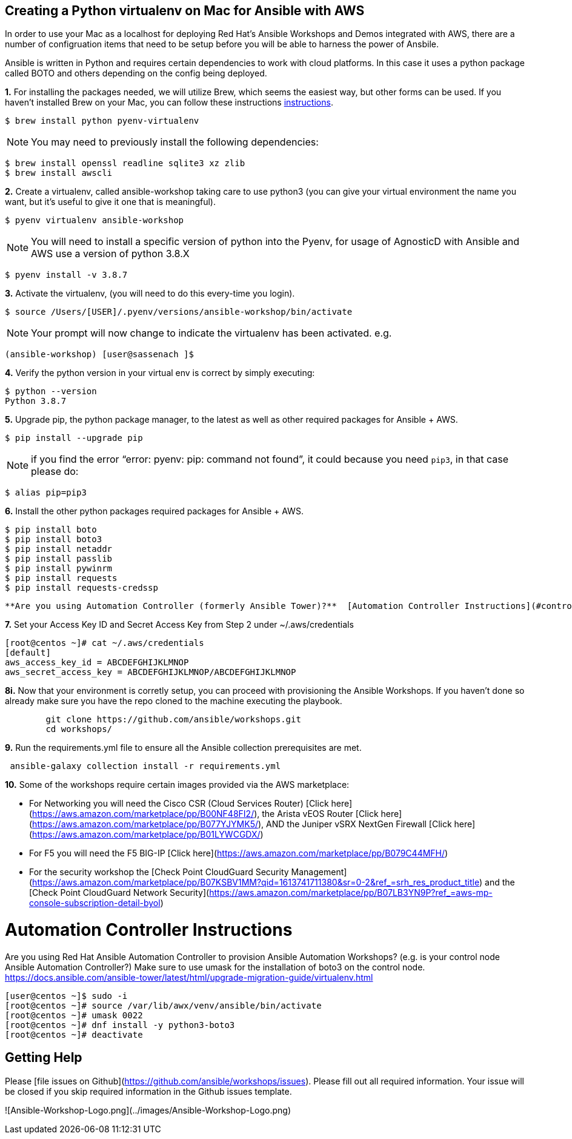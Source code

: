 
== Creating a Python virtualenv on Mac for Ansible with AWS
In order to use your Mac as a localhost for deploying Red Hat's Ansible Workshops and Demos integrated with AWS, there are a number of configruation items that need to be setup before you will be able to harness the power of Ansbile. 

Ansible is written in Python and requires certain dependencies to work with cloud platforms. In this case it uses a python package called BOTO and others depending on the config being deployed.

*1.* For installing the packages needed, we will utilize Brew, which seems the easiest way, but other forms can be used. If you haven't installed Brew on your Mac, you can follow these instructions link:https://docs.brew.sh/Installation[instructions].

[source, shell]
----
$ brew install python pyenv-virtualenv
----

NOTE: You may need to previously install the following dependencies:

[source, shell]
----
$ brew install openssl readline sqlite3 xz zlib
$ brew install awscli
----

*2.* Create a virtualenv, called ansible-workshop taking care to use python3 (you can give your virtual environment the name you want, but it's useful to give it one that is meaningful).

[source, shell]
----
$ pyenv virtualenv ansible-workshop
----

NOTE: You will need to install a specific version of python into the Pyenv, for usage of AgnosticD with Ansible and AWS use a version of python 3.8.X

[source, shell]
----
$ pyenv install -v 3.8.7
----

*3.* Activate the virtualenv, (you will need to do this every-time you login).

[source, shell]
----
$ source /Users/[USER]/.pyenv/versions/ansible-workshop/bin/activate
----

NOTE: Your prompt will now change to indicate the virtualenv has been activated. e.g. 

`(ansible-workshop) [user@sassenach ]$`

*4.* Verify the python version in your virtual env is correct by simply executing:

[source, shell]
----
$ python --version
Python 3.8.7
----

*5.* Upgrade pip, the python package manager, to the latest as well as other required packages for Ansible + AWS.

[source, shell]
----
$ pip install --upgrade pip
----

NOTE: if you find the error "`error: pyenv: pip: command not found`", it could because you need `pip3`, in that case please do:

[source, shell]
----
$ alias pip=pip3
----
*6.* Install the other python packages required packages for Ansible + AWS.

[source, shell]
----
$ pip install boto 
$ pip install boto3 
$ pip install netaddr 
$ pip install passlib 
$ pip install pywinrm 
$ pip install requests 
$ pip install requests-credssp
----
  **Are you using Automation Controller (formerly Ansible Tower)?**  [Automation Controller Instructions](#controller-instructions)

*7.* Set your Access Key ID and Secret Access Key from Step 2 under ~/.aws/credentials

```
[root@centos ~]# cat ~/.aws/credentials
[default]
aws_access_key_id = ABCDEFGHIJKLMNOP
aws_secret_access_key = ABCDEFGHIJKLMNOP/ABCDEFGHIJKLMNOP
```

*8i.* Now that your environment is corretly setup, you can proceed with provisioning the Ansible Workshops.  If you haven't done so already make sure you have the repo cloned to the machine executing the playbook.
```
        git clone https://github.com/ansible/workshops.git
        cd workshops/
```

*9.* Run the requirements.yml file to ensure all the Ansible collection prerequisites are met.

```
￼ansible-galaxy collection install -r requirements.yml
```

*10.*  Some of the workshops require certain images provided via the AWS marketplace:

  - For Networking you will need the Cisco CSR (Cloud Services Router) [Click here](https://aws.amazon.com/marketplace/pp/B00NF48FI2/), the Arista vEOS Router [Click here](https://aws.amazon.com/marketplace/pp/B077YJYMK5/), AND the Juniper vSRX NextGen Firewall [Click here](https://aws.amazon.com/marketplace/pp/B01LYWCGDX/)
  - For F5 you will need the F5 BIG-IP [Click here](https://aws.amazon.com/marketplace/pp/B079C44MFH/)
  - For the security workshop the [Check Point CloudGuard Security Management](https://aws.amazon.com/marketplace/pp/B07KSBV1MM?qid=1613741711380&sr=0-2&ref_=srh_res_product_title) and the [Check Point CloudGuard Network Security](https://aws.amazon.com/marketplace/pp/B07LB3YN9P?ref_=aws-mp-console-subscription-detail-byol)

# Automation Controller Instructions

Are you using Red Hat Ansible Automation Controller to provision Ansible Automation Workshops? (e.g. is your control node Ansible Automation Controller?)  Make sure to use umask for the installation of boto3 on the control node.
https://docs.ansible.com/ansible-tower/latest/html/upgrade-migration-guide/virtualenv.html

```
[user@centos ~]$ sudo -i
[root@centos ~]# source /var/lib/awx/venv/ansible/bin/activate
[root@centos ~]# umask 0022
[root@centos ~]# dnf install -y python3-boto3
[root@centos ~]# deactivate
```

## Getting Help

Please [file issues on Github](https://github.com/ansible/workshops/issues).  Please fill out all required information.  Your issue will be closed if you skip required information in the Github issues template.

![Ansible-Workshop-Logo.png](../images/Ansible-Workshop-Logo.png)
